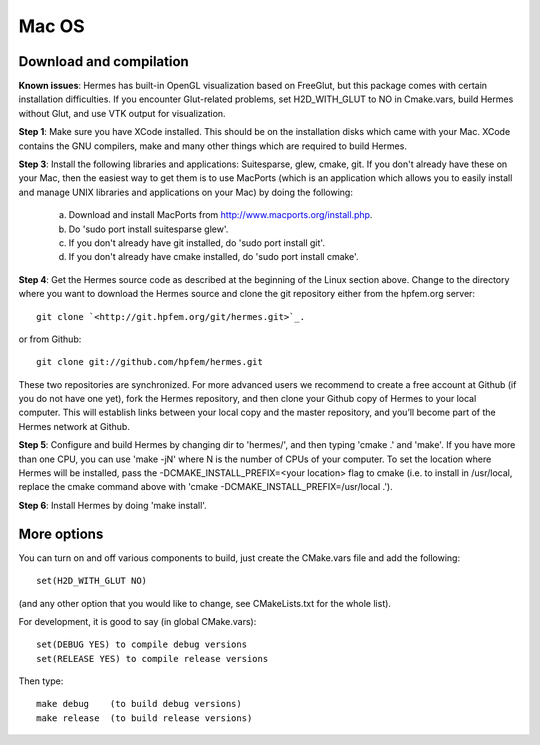 Mac OS
------

Download and compilation
~~~~~~~~~~~~~~~~~~~~~~~~

**Known issues**: Hermes has built-in OpenGL visualization based on FreeGlut, but this package 
comes with certain installation difficulties. If you encounter Glut-related problems, set 
H2D_WITH_GLUT to NO in Cmake.vars, build Hermes without Glut, and use VTK output for visualization. 

**Step 1**: Make sure you have XCode installed. This should be on the installation 
disks which came with your Mac. XCode contains the GNU compilers, make 
and many other things which are required to build Hermes.

**Step 3**: Install the following libraries and applications: Suitesparse, 
glew, cmake, git. If you don't already have these on your Mac, then 
the easiest way to get them is to use MacPorts (which is an 
application which allows you to easily install and manage UNIX 
libraries and applications on your Mac) by doing the following:

  (a) Download and install MacPorts from 
      `<http://www.macports.org/install.php>`_.
  (b) Do 'sudo port install suitesparse glew'.
  (c) If you don't already have git installed, do 
      'sudo port install git'.
  (d) If you don't already have cmake installed, do 
      'sudo port install cmake'.

**Step 4**: Get the Hermes source code as described at the beginning of the Linux section
above. Change to the directory where you want 
to download the Hermes source and clone the git repository either
from the hpfem.org server::

    git clone `<http://git.hpfem.org/git/hermes.git>`_.

or from Github::

    git clone git://github.com/hpfem/hermes.git

These two repositories are synchronized. For more advanced users we recommend 
to create a free account at Github (if you do not have one yet), fork the 
Hermes repository, and then clone your Github copy of Hermes to your local computer. 
This will establish links between your local copy and the master repository, and 
you’ll become part of the Hermes network at Github.

**Step 5**: Configure and build Hermes by changing dir to 'hermes/', 
and then typing 'cmake .' and 'make'.
If you have more than one CPU, you can use 'make -jN' where N is the 
number of CPUs of your computer. To set the location where Hermes 
will be installed, pass the -DCMAKE_INSTALL_PREFIX=<your location> 
flag to cmake (i.e. to install in /usr/local, replace the cmake 
command above with 'cmake -DCMAKE_INSTALL_PREFIX=/usr/local .').

**Step 6**: Install Hermes by doing 'make install'.

More options
~~~~~~~~~~~~

You can turn on and off various components to build, just create the CMake.vars
file and add the following::

    set(H2D_WITH_GLUT NO)
    
(and any other option that you would like to change, see CMakeLists.txt for the
whole list).


For development, it is good to say (in global CMake.vars)::

    set(DEBUG YES) to compile debug versions
    set(RELEASE YES) to compile release versions

Then type::

    make debug    (to build debug versions)
    make release  (to build release versions)
